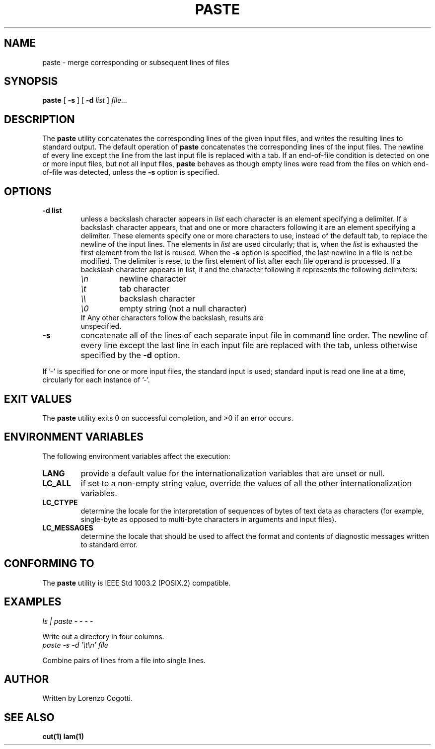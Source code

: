 .TH PASTE 1 paste-VERSION "Apr 2013"
.SH NAME
paste \- merge corresponding or subsequent lines of files
.SH "SYNOPSIS"
.PP
.B paste
[
.B \-s
]
[
.B \-d
.I list
]
.I file...
.SH DESCRIPTION
The
.B paste
utility concatenates the corresponding lines of the given input files,
and writes the resulting lines to standard output. The default operation
of
.B paste
concatenates the corresponding  lines of the input files.
The newline of every line except the line  from the last input file is
replaced with a tab.
If an end-of-file condition is detected on one or more input files, 
but not all input files,
.B paste
behaves as though empty lines were read from the files on which
end-of-file was detected, unless the
.B \-s
option is specified.
.SH OPTIONS
.TP
.B \-d list
unless a backslash character appears in
.I list
each character is an element specifying a delimiter.
If a backslash character appears, that and one or more characters 
following it are an element specifying a delimiter.
These elements specify one or more characters to use, 
instead of the default tab, to replace the newline of the input 
lines. The elements in
.I list
are used circularly; that is, when the 
.I list
is exhausted the first element from the list is reused.
When the
.B \-s 
option is specified, the last newline in a file is not be modified.
The delimiter is reset to the first element of list after each file
operand is processed.
If a backslash character appears in list, it and the character following
it represents the following delimiters:
.RS
.TP
.I \en
newline character
.TP
.I \et
tab character
.TP
.I \e\e
backslash character
.TP
.I \e0
empty string (not a null character)
.TP
If Any other characters follow the backslash, results are unspecified.
.RE
.TP
.B \-s
concatenate all of the lines of each separate input file in command line 
order. The newline of every line except the last line in each input file
are replaced with the tab, unless otherwise specified by the 
.B \-d
option.
.PP
If '\-' is specified for one or more input files, the standard input is
used; standard input is read one line at a time, circularly for each
instance of '\-'.
.SH EXIT VALUES
The
.B paste
utility exits 0 on successful completion, and >0 if an error
occurs.
.SH ENVIRONMENT VARIABLES
The following environment variables affect the execution:
.TP
.B LANG
provide a default value for the internationalization variables
that are unset or null.
.TP
.B LC_ALL
if set to a non-empty string value, override the values of all the
other internationalization variables.
.TP
.B LC_CTYPE
determine the locale for the interpretation of sequences of bytes
of text data as characters (for example, single-byte as opposed to
multi-byte characters in arguments and input files).
.TP
.B LC_MESSAGES
determine the locale that should be used to affect the format and
contents of diagnostic messages written to standard error.
.SH CONFORMING TO
The
.B paste
utility is IEEE Std 1003.2 (POSIX.2) compatible.
.SH EXAMPLES
.TP
.I "ls | paste - - - -"
.PP
Write out a directory in four columns.
.TP
.I "paste -s -d '\et\en' file"
.PP
Combine pairs of lines from a file into single lines.
.SH AUTHOR
Written by Lorenzo Cogotti.
.SH SEE ALSO
.BR cut(1)
.BR lam(1)
